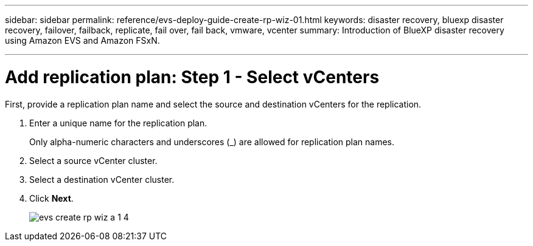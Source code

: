 ---
sidebar: sidebar
permalink: reference/evs-deploy-guide-create-rp-wiz-01.html
keywords: disaster recovery, bluexp disaster recovery, failover, failback, replicate, fail over, fail back, vmware, vcenter 
summary: Introduction of BlueXP disaster recovery using Amazon EVS and Amazon FSxN.

---

= Add replication plan: Step 1 - Select vCenters

:hardbreaks:
:icons: font
:imagesdir: ../media/use/

[.lead]
First, provide a replication plan name and select the source and destination vCenters for the replication. 



. Enter a unique name for the replication plan.
+
Only alpha-numeric characters and underscores (_) are allowed for replication plan names.

. Select a source vCenter cluster.

. Select a destination vCenter cluster.

. Click *Next*.
+
image:evs-create-rp-wiz-a-1-4.png[]
 

